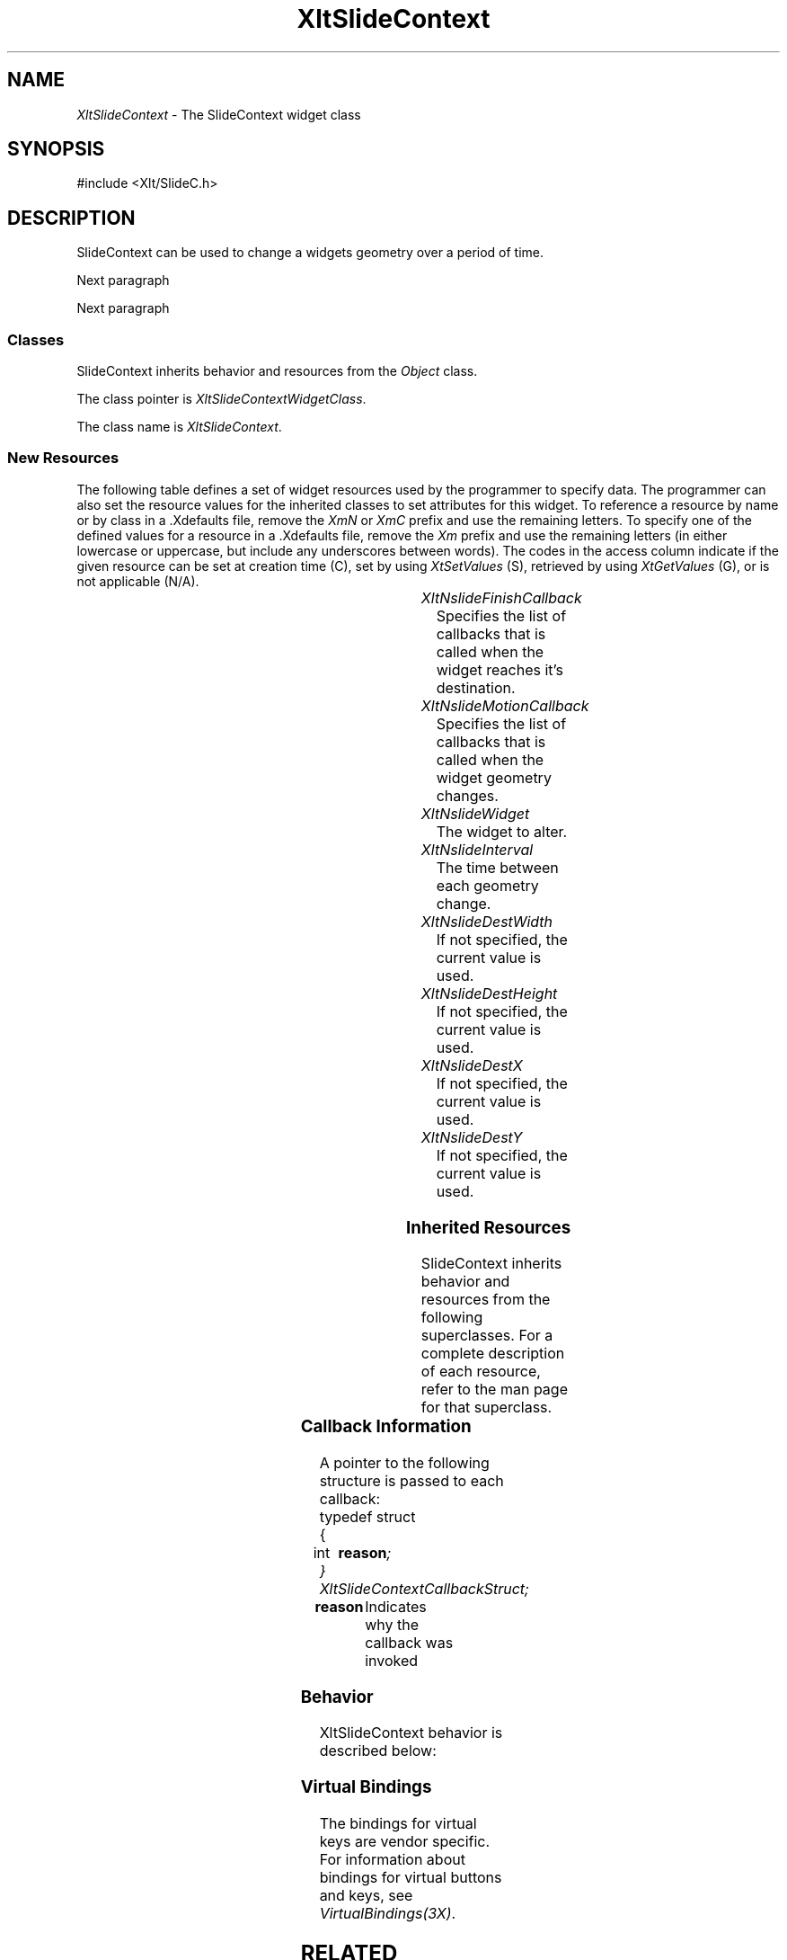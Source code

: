 '\" t
...\" ** $Id: XltSlideContext.3.in,v 1.1 2001/06/22 21:38:52 amai Exp $
...\" **
.TH XltSlideContext 3X "" "" "" ""
.ds )H Rick Scott
.ds ]W Xlt Version 13.0.13
.SH NAME
\fIXltSlideContext\fP \- The SlideContext widget class
.SH SYNOPSIS
.nf
.sS
.iS
\&#include <Xlt/SlideC.h>
.iE
.sE
.SH DESCRIPTION
.fi
SlideContext can be used to change a widgets geometry over a period of
time.
.PP 
Next paragraph
.PP 
Next paragraph
.SS "Classes"
SlideContext inherits behavior and resources from the
\fIObject\fP class.
.PP 
The class pointer is \fIXltSlideContextWidgetClass\fP.
.PP 
The class name is \fIXltSlideContext\fP.
.SS "New Resources"
The following table defines a set of widget resources used by the programmer
to specify data.  The programmer can also set the resource values for the
inherited classes to set attributes for this widget.  To reference a
resource by name or by class in a .Xdefaults file, remove the \fIXmN\fP or
\fIXmC\fP prefix and use the remaining letters.  To specify one of the defined
values for a resource in a .Xdefaults file, remove the \fIXm\fP prefix and use
the remaining letters (in either lowercase or uppercase, but include any
underscores between words).
The codes in the access column indicate if the given resource can be
set at creation time (C),
set by using \fIXtSetValues\fP (S),
retrieved by using \fIXtGetValues\fP (G), or is not applicable (N/A).
.P 
.sp 1
.in 0
.KS
.TS 
center;
cBp7 ssss
lBp6 lBp6 lBp6 lBp6 lBp6
lp6 lp6 lp6 lp6 lp6.
 XltSlideContext Resource Set
Name	Class	Type	Default	Access
_
XltNslideFinishCallback	XtCCallback	XtCallbackList	NULL	C
XltNslideMotionCallback	XtCCallback	XtCallbackList	NULL	C
XltNslideWidget	XtCSlideWidget	Widget	NULL	C
XltNslideInterval	XtCSlideInterval	int	10	C
XltNslideDestWidth	XtCSlideDestWidth	Dimension	variable	C
XltNslideDestHeight	XtCSlideDestHeight	Dimension	variable	C
XltNslideDestX	XtCSlideDestX	Position	variable	C
XltNslideDestY	XtCSlideDestY	Position	variable	C
.TE
.KE
.in
.sp 1
.IP "\fIXltNslideFinishCallback\fP"
Specifies the list of callbacks that is called when
the widget reaches it's destination.
.IP "\fIXltNslideMotionCallback\fP"
Specifies the list of callbacks that is called when
the widget geometry changes.
.IP "\fIXltNslideWidget\fP"
The widget to alter.
.IP "\fIXltNslideInterval\fP"
The time between each geometry change.
.IP "\fIXltNslideDestWidth\fP"
If not specified, the current value is used.
.IP "\fIXltNslideDestHeight\fP"
If not specified, the current value is used.
.IP "\fIXltNslideDestX\fP"
If not specified, the current value is used.
.IP "\fIXltNslideDestY\fP"
If not specified, the current value is used.

.SS "Inherited Resources"
SlideContext inherits behavior and resources from the following
superclasses.  For a complete description of each resource, refer to the
man page for that superclass.
.P 
.sp 1
.in 0
.KS
.TS 
center;
cBp7 ssss
lBp6 lBp6 lBp6 lBp6 lBp6
lp6 lp6 lp6 lp6 lp6.
 Object Resource Set
Name	Class	Type	Default	Access
_
XmNdestroyCallback	XmCCallback	XtCallbackList	NULL	C
XmNscreen	XmCScreen	Screen *	dynamic	CG
.wH
.tH
.TE
.KE
.in
.sp 1
.wH
.in  
.SS "Callback Information"
A pointer to the following structure is passed to each callback:
.sS
.iS
.ta .25i 1.1i
.nf
typedef struct
{
	int	\fBreason\fI;
} XltSlideContextCallbackStruct;
.iE
.sE
.wH
.fi
.IP "\fBreason\fP"
Indicates why the callback was invoked
.SS "Behavior"
XltSlideContext behavior is described below:
.IP

.SS "Virtual Bindings"
The bindings for virtual keys are vendor specific.
For information about bindings for virtual buttons and keys, see \fIVirtualBindings(3X)\fP.
.SH RELATED INFORMATION
.na
\fIObject(3X)\fP,
.ad
